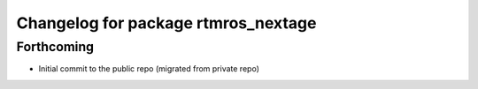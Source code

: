 ^^^^^^^^^^^^^^^^^^^^^^^^^^^^^^^^^^^^
Changelog for package rtmros_nextage
^^^^^^^^^^^^^^^^^^^^^^^^^^^^^^^^^^^^

Forthcoming
-----------
* Initial commit to the public repo (migrated from private repo)
